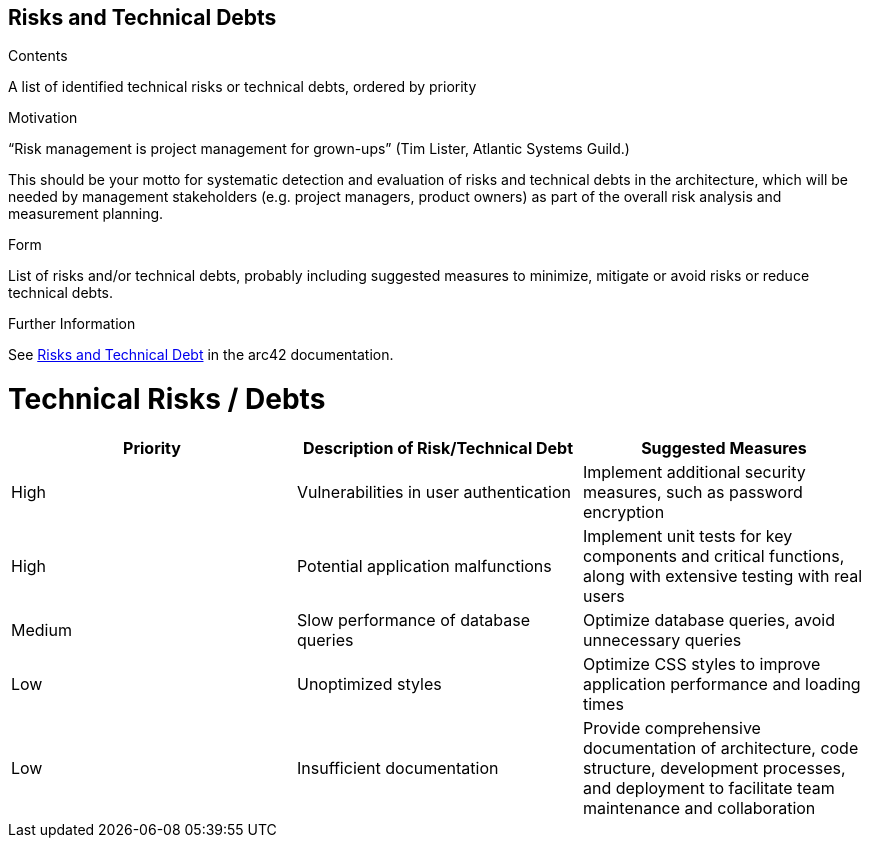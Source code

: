 ifndef::imagesdir[:imagesdir: ../images]

[[section-technical-risks]]
== Risks and Technical Debts


[role="arc42help"]
****
.Contents
A list of identified technical risks or technical debts, ordered by priority

.Motivation
“Risk management is project management for grown-ups” (Tim Lister, Atlantic Systems Guild.) 

This should be your motto for systematic detection and evaluation of risks and technical debts in the architecture, which will be needed by management stakeholders (e.g. project managers, product owners) as part of the overall risk analysis and measurement planning.

.Form
List of risks and/or technical debts, probably including suggested measures to minimize, mitigate or avoid risks or reduce technical debts.


.Further Information

See https://docs.arc42.org/section-11/[Risks and Technical Debt] in the arc42 documentation.

****

# Technical Risks / Debts

[options="header"] 
|===
| Priority | Description of Risk/Technical Debt | Suggested Measures 
| High     | Vulnerabilities in user authentication | Implement additional security measures, such as password encryption 
| High     | Potential application malfunctions | Implement unit tests for key components and critical functions, along with extensive testing with real users 
| Medium   | Slow performance of database queries | Optimize database queries, avoid unnecessary queries 
| Low      | Unoptimized styles | Optimize CSS styles to improve application performance and loading times 
| Low      | Insufficient documentation | Provide comprehensive documentation of architecture, code structure, development processes, and deployment to facilitate team maintenance and collaboration 
|===
